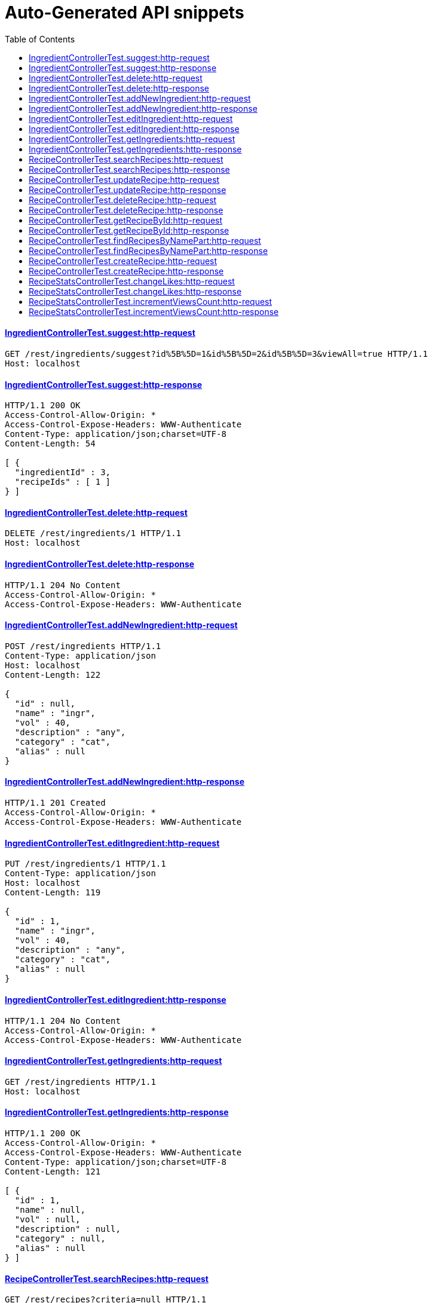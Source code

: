 = Auto-Generated API snippets
:doctype: book
:icons: font
:source-highlighter: highlightjs
:toc: left
:toclevels: 4
:sectlinks:

==== IngredientControllerTest.suggest:http-request
[source,http,options="nowrap"]
----
GET /rest/ingredients/suggest?id%5B%5D=1&id%5B%5D=2&id%5B%5D=3&viewAll=true HTTP/1.1
Host: localhost

----
==== IngredientControllerTest.suggest:http-response
[source,http,options="nowrap"]
----
HTTP/1.1 200 OK
Access-Control-Allow-Origin: *
Access-Control-Expose-Headers: WWW-Authenticate
Content-Type: application/json;charset=UTF-8
Content-Length: 54

[ {
  "ingredientId" : 3,
  "recipeIds" : [ 1 ]
} ]
----
==== IngredientControllerTest.delete:http-request
[source,http,options="nowrap"]
----
DELETE /rest/ingredients/1 HTTP/1.1
Host: localhost

----
==== IngredientControllerTest.delete:http-response
[source,http,options="nowrap"]
----
HTTP/1.1 204 No Content
Access-Control-Allow-Origin: *
Access-Control-Expose-Headers: WWW-Authenticate

----
==== IngredientControllerTest.addNewIngredient:http-request
[source,http,options="nowrap"]
----
POST /rest/ingredients HTTP/1.1
Content-Type: application/json
Host: localhost
Content-Length: 122

{
  "id" : null,
  "name" : "ingr",
  "vol" : 40,
  "description" : "any",
  "category" : "cat",
  "alias" : null
}
----
==== IngredientControllerTest.addNewIngredient:http-response
[source,http,options="nowrap"]
----
HTTP/1.1 201 Created
Access-Control-Allow-Origin: *
Access-Control-Expose-Headers: WWW-Authenticate

----
==== IngredientControllerTest.editIngredient:http-request
[source,http,options="nowrap"]
----
PUT /rest/ingredients/1 HTTP/1.1
Content-Type: application/json
Host: localhost
Content-Length: 119

{
  "id" : 1,
  "name" : "ingr",
  "vol" : 40,
  "description" : "any",
  "category" : "cat",
  "alias" : null
}
----
==== IngredientControllerTest.editIngredient:http-response
[source,http,options="nowrap"]
----
HTTP/1.1 204 No Content
Access-Control-Allow-Origin: *
Access-Control-Expose-Headers: WWW-Authenticate

----
==== IngredientControllerTest.getIngredients:http-request
[source,http,options="nowrap"]
----
GET /rest/ingredients HTTP/1.1
Host: localhost

----
==== IngredientControllerTest.getIngredients:http-response
[source,http,options="nowrap"]
----
HTTP/1.1 200 OK
Access-Control-Allow-Origin: *
Access-Control-Expose-Headers: WWW-Authenticate
Content-Type: application/json;charset=UTF-8
Content-Length: 121

[ {
  "id" : 1,
  "name" : null,
  "vol" : null,
  "description" : null,
  "category" : null,
  "alias" : null
} ]
----
==== RecipeControllerTest.searchRecipes:http-request
[source,http,options="nowrap"]
----
GET /rest/recipes?criteria=null HTTP/1.1
Host: localhost

----
==== RecipeControllerTest.searchRecipes:http-response
[source,http,options="nowrap"]
----
HTTP/1.1 200 OK
Access-Control-Allow-Origin: *
Access-Control-Expose-Headers: WWW-Authenticate
Content-Type: application/json;charset=UTF-8
Content-Length: 3

[ ]
----
==== RecipeControllerTest.updateRecipe:http-request
[source,http,options="nowrap"]
----
PUT /rest/recipes/1 HTTP/1.1
Content-Type: application/json
Host: localhost
Content-Length: 289

{
  "id" : 1,
  "cocktailTypeId" : 0,
  "description" : null,
  "name" : null,
  "options" : null,
  "ingredientsWithQuantities" : [ ],
  "imageUrl" : null,
  "thumbnailUrl" : null,
  "createdDate" : 1476656001747,
  "addedBy" : null,
  "published" : false,
  "stats" : null
}
----
==== RecipeControllerTest.updateRecipe:http-response
[source,http,options="nowrap"]
----
HTTP/1.1 204 No Content
Access-Control-Allow-Origin: *
Access-Control-Expose-Headers: WWW-Authenticate

----
==== RecipeControllerTest.deleteRecipe:http-request
[source,http,options="nowrap"]
----
DELETE /rest/recipes/1 HTTP/1.1
Host: localhost

----
==== RecipeControllerTest.deleteRecipe:http-response
[source,http,options="nowrap"]
----
HTTP/1.1 204 No Content
Access-Control-Allow-Origin: *
Access-Control-Expose-Headers: WWW-Authenticate

----
==== RecipeControllerTest.getRecipeById:http-request
[source,http,options="nowrap"]
----
GET /rest/recipes/1 HTTP/1.1
Host: localhost

----
==== RecipeControllerTest.getRecipeById:http-response
[source,http,options="nowrap"]
----
HTTP/1.1 200 OK
Access-Control-Allow-Origin: *
Access-Control-Expose-Headers: WWW-Authenticate
Content-Type: application/json;charset=UTF-8
Content-Length: 292

{
  "id" : null,
  "cocktailTypeId" : 0,
  "description" : null,
  "name" : null,
  "options" : null,
  "ingredientsWithQuantities" : [ ],
  "imageUrl" : null,
  "thumbnailUrl" : null,
  "createdDate" : 1476656001888,
  "addedBy" : null,
  "published" : false,
  "stats" : null
}
----
==== RecipeControllerTest.findRecipesByNamePart:http-request
[source,http,options="nowrap"]
----
GET /rest/recipes/1 HTTP/1.1
Host: localhost

----
==== RecipeControllerTest.findRecipesByNamePart:http-response
[source,http,options="nowrap"]
----
HTTP/1.1 200 OK
Access-Control-Allow-Origin: *
Access-Control-Expose-Headers: WWW-Authenticate
Content-Type: application/json;charset=UTF-8
Content-Length: 292

{
  "id" : null,
  "cocktailTypeId" : 0,
  "description" : null,
  "name" : null,
  "options" : null,
  "ingredientsWithQuantities" : [ ],
  "imageUrl" : null,
  "thumbnailUrl" : null,
  "createdDate" : 1476656001913,
  "addedBy" : null,
  "published" : false,
  "stats" : null
}
----
==== RecipeControllerTest.createRecipe:http-request
[source,http,options="nowrap"]
----
POST /rest/recipes HTTP/1.1
Content-Type: application/json
Host: localhost
Content-Length: 345

{
  "id" : null,
  "cocktailTypeId" : 0,
  "description" : null,
  "name" : null,
  "options" : null,
  "ingredientsWithQuantities" : [ {
    "ingredientId" : 1,
    "quantity" : 11
  } ],
  "imageUrl" : null,
  "thumbnailUrl" : null,
  "createdDate" : 1476656001967,
  "addedBy" : null,
  "published" : false,
  "stats" : null
}
----
==== RecipeControllerTest.createRecipe:http-response
[source,http,options="nowrap"]
----
HTTP/1.1 201 Created
Access-Control-Allow-Origin: *
Access-Control-Expose-Headers: WWW-Authenticate
Content-Type: application/json;charset=UTF-8
Content-Length: 385

{
  "id" : 1,
  "cocktailTypeId" : 0,
  "description" : null,
  "name" : null,
  "options" : null,
  "ingredientsWithQuantities" : [ {
    "ingredientId" : 1,
    "quantity" : 11
  } ],
  "imageUrl" : null,
  "thumbnailUrl" : null,
  "createdDate" : 1476656001972,
  "addedBy" : "testUser",
  "published" : false,
  "stats" : {
    "likes" : 0,
    "views" : 0
  }
}
----
==== RecipeStatsControllerTest.changeLikes:http-request
[source,http,options="nowrap"]
----
PATCH /rest/users/me/recipeStats/1/liked?value=true HTTP/1.1
Content-Type: application/json
Host: localhost

----
==== RecipeStatsControllerTest.changeLikes:http-response
[source,http,options="nowrap"]
----
HTTP/1.1 204 No Content
Access-Control-Allow-Origin: *
Access-Control-Expose-Headers: WWW-Authenticate

----
==== RecipeStatsControllerTest.incrementViewsCount:http-request
[source,http,options="nowrap"]
----
PATCH /rest/users/me/recipeStats/1/views?inc=1 HTTP/1.1
Content-Type: application/json
Host: localhost

----
==== RecipeStatsControllerTest.incrementViewsCount:http-response
[source,http,options="nowrap"]
----
HTTP/1.1 204 No Content
Access-Control-Allow-Origin: *
Access-Control-Expose-Headers: WWW-Authenticate

----